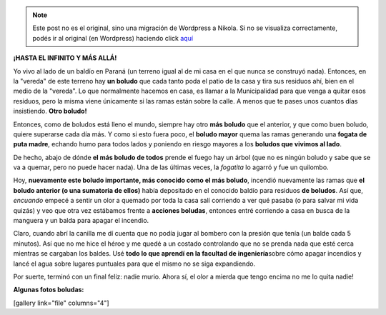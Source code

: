.. link:
.. description:
.. tags: general, paraná
.. date: 2011/04/15 20:55:02
.. title: ¿Qué tan boludo se puede ser?
.. slug: que-tan-boludo-se-puede-ser


.. note::

   Este post no es el original, sino una migración de Wordpress a
   Nikola. Si no se visualiza correctamente, podés ir al original (en
   Wordpress) haciendo click aquí_

.. _aquí: http://humitos.wordpress.com/2011/04/15/que-tan-boludo-se-puede-ser/


**¡HASTA EL INFINITO Y MÁS ALLÁ!**

Yo vivo al lado de un baldío en Paraná (un terreno igual al de mi casa
en el que nunca se construyó nada). Entonces, en la "vereda" de este
terreno hay \ **un boludo** que cada tanto poda el patio de la casa y
tira sus residuos ahí, bien en el medio de la "vereda". Lo que
normalmente hacemos en casa, es llamar a la Municipalidad para que venga
a quitar esos residuos, pero la misma viene únicamente si las ramas
están sobre la calle. A menos que te pases unos cuantos días
insistiendo. \ **Otro boludo!**

Entonces, como de boludos está lleno el mundo, siempre hay otro **más
boludo** que el anterior, y que como buen boludo, quiere superarse cada
día más. Y como si esto fuera poco, el **boludo mayor** quema las ramas
generando una **fogata de puta madre**, echando humo para todos lados y
poniendo en riesgo mayores a los **boludos que vivimos al lado**.

De hecho, abajo de dónde **el más boludo de todos** prende el fuego hay
un árbol (que no es ningún boludo y sabe que se va a quemar, pero no
puede hacer nada). Una de las últimas veces, la *fogatita* lo agarró y
fue un quilombo.

Hoy, **nuevamente este boludo importante, más conocido como el más
boludo**, incendió nuevamente las ramas que **el boludo anterior (o una
sumatoria de ellos)** había depositado en el conocido baldío para
residuos **de boludos**. Así que, *encuando* empecé a sentir un olor a
quemado por toda la casa salí corriendo a ver qué pasaba (o para salvar
mi vida quizás) y veo que otra vez estábamos frente a **acciones
boludas**, entonces entré corriendo a casa en busca de la manguera y un
balda para apagar el incendio.

Claro, cuando abrí la canilla me dí cuenta que no podía jugar al bombero
con la presión que tenía (un balde cada 5 minutos). Así que no me hice
el héroe y me quedé a un costado controlando que no se prenda nada que
esté cerca mientras se cargaban los baldes. Usé **todo lo que aprendí en
la facultad de ingeniería**\ sobre cómo apagar incendios y lancé el agua
sobre lugares puntuales para que el mismo no se siga expandiendo.

Por suerte, terminó con un final feliz: nadie murio. Ahora sí, el olor a
mierda que tengo encima no me lo quita nadie!

**Algunas fotos boludas:**

[gallery link="file" columns="4"]
